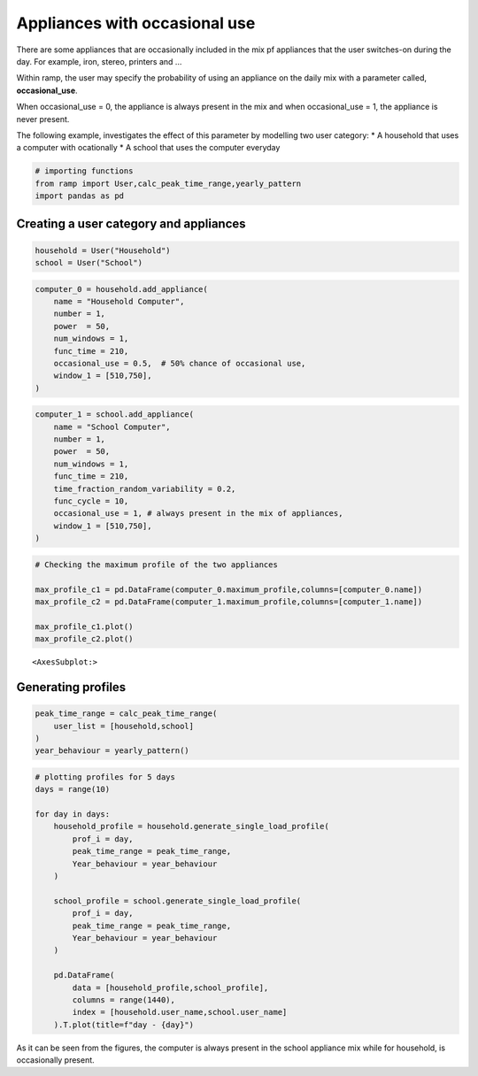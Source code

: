 Appliances with occasional use
==============================

There are some appliances that are occasionally included in the mix pf
appliances that the user switches-on during the day. For example, iron,
stereo, printers and …

Within ramp, the user may specify the probability of using an appliance
on the daily mix with a parameter called, **occasional_use**.

When occasional_use = 0, the appliance is always present in the mix and
when occasional_use = 1, the appliance is never present.

The following example, investigates the effect of this parameter by
modelling two user category: \* A household that uses a computer with
ocationally \* A school that uses the computer everyday

.. code:: ipython3

    # importing functions
    from ramp import User,calc_peak_time_range,yearly_pattern
    import pandas as pd

Creating a user category and appliances
~~~~~~~~~~~~~~~~~~~~~~~~~~~~~~~~~~~~~~~

.. code:: ipython3

    household = User("Household")
    school = User("School")

.. code:: ipython3

    computer_0 = household.add_appliance(
        name = "Household Computer",
        number = 1,
        power  = 50,
        num_windows = 1,
        func_time = 210,
        occasional_use = 0.5,  # 50% chance of occasional use,
        window_1 = [510,750],
    )


.. code:: ipython3

    computer_1 = school.add_appliance(
        name = "School Computer",
        number = 1,
        power  = 50,
        num_windows = 1,
        func_time = 210,
        time_fraction_random_variability = 0.2,
        func_cycle = 10,
        occasional_use = 1, # always present in the mix of appliances,
        window_1 = [510,750],
    )
    


.. code:: ipython3

    # Checking the maximum profile of the two appliances
    
    max_profile_c1 = pd.DataFrame(computer_0.maximum_profile,columns=[computer_0.name])
    max_profile_c2 = pd.DataFrame(computer_1.maximum_profile,columns=[computer_1.name])
    
    max_profile_c1.plot()
    max_profile_c2.plot()




.. parsed-literal::

    <AxesSubplot:>




.. image:: output_6_1.png



.. image:: output_6_2.png


Generating profiles
~~~~~~~~~~~~~~~~~~~

.. code:: ipython3

    peak_time_range = calc_peak_time_range(
        user_list = [household,school]
    )
    year_behaviour = yearly_pattern()

.. code:: ipython3

    # plotting profiles for 5 days
    days = range(10)
    
    for day in days:
        household_profile = household.generate_single_load_profile(
            prof_i = day, 
            peak_time_range = peak_time_range,
            Year_behaviour = year_behaviour
        )
        
        school_profile = school.generate_single_load_profile(
            prof_i = day, 
            peak_time_range = peak_time_range,
            Year_behaviour = year_behaviour
        )
        
        pd.DataFrame(
            data = [household_profile,school_profile],
            columns = range(1440),
            index = [household.user_name,school.user_name]
        ).T.plot(title=f"day - {day}")
        
        



.. image:: output_9_0.png



.. image:: output_9_1.png



.. image:: output_9_2.png



.. image:: output_9_3.png



.. image:: output_9_4.png



.. image:: output_9_5.png



.. image:: output_9_6.png



.. image:: output_9_7.png



.. image:: output_9_8.png



.. image:: output_9_9.png


As it can be seen from the figures, the computer is always present in
the school appliance mix while for household, is occasionally present.
